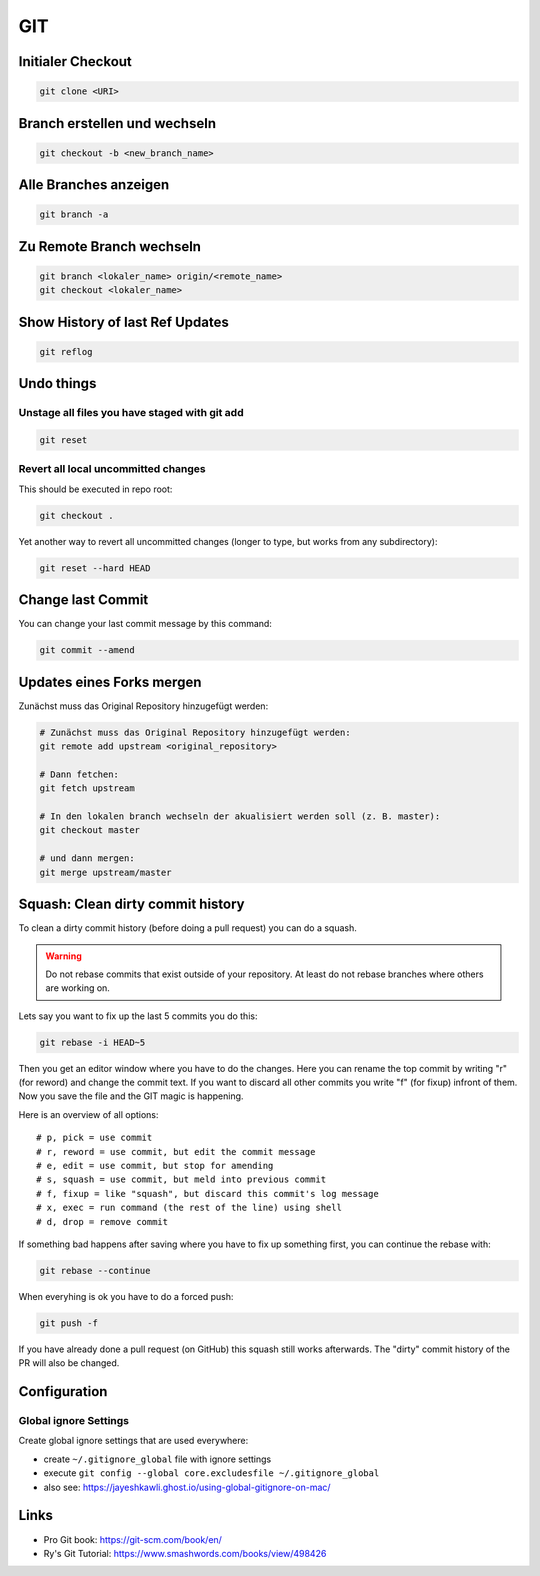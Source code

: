 GIT
===

Initialer Checkout
------------------

.. code:: bash

   git clone <URI>

Branch erstellen und wechseln
-----------------------------

.. code:: bash

   git checkout -b <new_branch_name>

Alle Branches anzeigen
----------------------

.. code:: bash

   git branch -a

Zu Remote Branch wechseln
-------------------------

.. code:: bash

   git branch <lokaler_name> origin/<remote_name>
   git checkout <lokaler_name>

Show History of last Ref Updates
--------------------------------

.. code:: bash

   git reflog

Undo things
-----------

Unstage all files you have staged with git add
^^^^^^^^^^^^^^^^^^^^^^^^^^^^^^^^^^^^^^^^^^^^^^^^^^^^^^^^^^^^^^^^^^^^^^^^^^^^^^^^

.. code:: bash

   git reset

Revert all local uncommitted changes
^^^^^^^^^^^^^^^^^^^^^^^^^^^^^^^^^^^^^^^^^^^^^^^^^^^^^^^^^^^^^^^^^^^^^^^^^^^^^^^^

This should be executed in repo root:

.. code:: bash

   git checkout .

Yet another way to revert all uncommitted changes (longer to type, but
works from any subdirectory):

.. code:: bash

   git reset --hard HEAD

Change last Commit
------------------

You can change your last commit message by this command:

.. code:: bash

   git commit --amend

Updates eines Forks mergen
--------------------------

Zunächst muss das Original Repository hinzugefügt werden:

.. code:: bash

   # Zunächst muss das Original Repository hinzugefügt werden:
   git remote add upstream <original_repository>

   # Dann fetchen:
   git fetch upstream

   # In den lokalen branch wechseln der akualisiert werden soll (z. B. master):
   git checkout master

   # und dann mergen:
   git merge upstream/master

Squash: Clean dirty commit history
----------------------------------

To clean a dirty commit history (before doing a pull request) you can do
a squash.

.. warning:: 
   Do not rebase commits that exist outside of
   your repository. At least do not rebase branches where others are
   working on.

Lets say you want to fix up the last 5 commits you do this:

.. code:: bash

   git rebase -i HEAD~5

Then you get an editor window where you have to do the changes. Here you
can rename the top commit by writing "r" (for reword) and change the
commit text. If you want to discard all other commits you write "f" (for
fixup) infront of them. Now you save the file and the GIT magic is
happening.

Here is an overview of all options:

::

   # p, pick = use commit
   # r, reword = use commit, but edit the commit message
   # e, edit = use commit, but stop for amending
   # s, squash = use commit, but meld into previous commit
   # f, fixup = like "squash", but discard this commit's log message
   # x, exec = run command (the rest of the line) using shell
   # d, drop = remove commit

If something bad happens after saving where you have to fix up something
first, you can continue the rebase with:

.. code:: bash

   git rebase --continue

When everyhing is ok you have to do a forced push:

.. code:: bash

   git push -f

If you have already done a pull request (on GitHub) this squash still
works afterwards. The "dirty" commit history of the PR will also be
changed.

Configuration
-------------

Global ignore Settings
^^^^^^^^^^^^^^^^^^^^^^^^^^^^^^^^^^^^^^^^^^^^^^^^^^^^^^^^^^^^^^^^^^^^^^^^^^^^^^^^

Create global ignore settings that are used everywhere:

-  create ``~/.gitignore_global`` file with ignore settings
-  execute
   ``git config --global core.excludesfile ~/.gitignore_global``
-  also see: https://jayeshkawli.ghost.io/using-global-gitignore-on-mac/

Links
-----

-  Pro Git book: https://git-scm.com/book/en/
-  Ry's Git Tutorial: https://www.smashwords.com/books/view/498426
